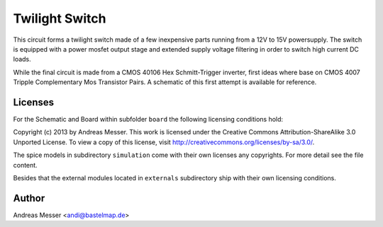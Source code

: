 Twilight Switch
===============

This circuit forms a twilight switch made of a few inexpensive parts
running from a 12V to 15V powersupply. The switch is equipped with 
a power mosfet output stage and extended supply voltage filtering
in order to switch high current DC loads.

While the final circuit is made from a CMOS 40106 Hex Schmitt-Trigger
inverter, first ideas where base on CMOS 4007 Tripple Complementary Mos
Transistor Pairs. A schematic of this first attempt is available for
reference.

Licenses
--------

For the Schematic and Board within subfolder ``board`` the following 
licensing conditions hold:

Copyright (c) 2013 by Andreas Messer. This work is licensed under the 
Creative Commons Attribution-ShareAlike 3.0 Unported License. To view 
a copy of this license, visit http://creativecommons.org/licenses/by-sa/3.0/.

The spice models in subdirectory ``simulation`` come with their own
licenses any copyrights. For more detail see the file content.

Besides that the external modules located in ``externals``
subdirectory ship with their own licensing conditions.

Author
------

Andreas Messer <andi@bastelmap.de>

